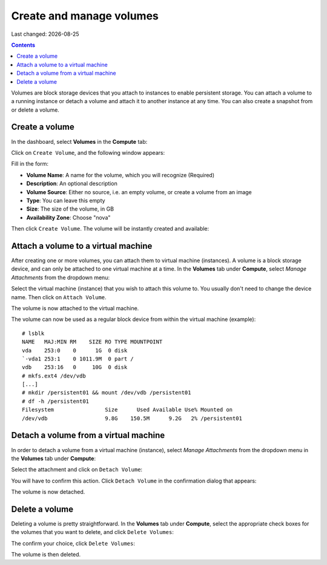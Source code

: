 .. |date| date::

Create and manage volumes
=========================

Last changed: |date|

.. contents::


Volumes are block storage devices that you attach to instances to
enable persistent storage. You can attach a volume to a running
instance or detach a volume and attach it to another instance at any
time. You can also create a snapshot from or delete a volume.


Create a volume
---------------

In the dashboard, select **Volumes** in the **Compute** tab:

.. image:: images/dashboard-volumes-01.png
   :align: center
   :alt: Dashboard - Compute -> Volumes

Click on ``Create Volume``, and the following window appears:

.. image:: images/dashboard-create-volume-01.png
   :align: center
   :alt: Dashboard - Create Volume

Fill in the form:

* **Volume Name**: A name for the volume, which you will recognize
  (Required)
* **Description**: An optional description
* **Volume Source**: Either no source, i.e. an empty volume, or create
  a volume from an image
* **Type**: You can leave this empty
* **Size**: The size of the volume, in GB
* **Availability Zone**: Choose "nova"

Then click ``Create Volume``. The volume will be instantly created and
available:

.. image:: images/dashboard-create-volume-02.png
   :align: center
   :alt: Dashboard - Create Volume finished


Attach a volume to a virtual machine
------------------------------------

After creating one or more volumes, you can attach them to virtual
machine (instances). A volume is a block storage device, and can only
be attached to one virtual machine at a time. In the **Volumes** tab
under **Compute**, select *Manage Attachments* from the dropdown menu:

.. image:: images/dashboard-attach-volume-01.png
   :align: center
   :alt: Dashboard - Attach volume

Select the virtual machine (instance) that you wish to attach this
volume to. You usually don't need to change the device name. Then
click on ``Attach Volume``.

.. image:: images/dashboard-attach-volume-02.png
   :align: center
   :alt: Dashboard - Attach volume part 2

The volume is now attached to the virtual machine.

.. image:: images/dashboard-attach-volume-03.png
   :align: center
   :alt: Dashboard - Attach volume finished

The volume can now be used as a regular block device from within the
virtual machine (example)::

  # lsblk
  NAME   MAJ:MIN RM    SIZE RO TYPE MOUNTPOINT
  vda    253:0    0      1G  0 disk
  `-vda1 253:1    0 1011.9M  0 part /
  vdb    253:16   0     10G  0 disk
  # mkfs.ext4 /dev/vdb
  [...]
  # mkdir /persistent01 && mount /dev/vdb /persistent01
  # df -h /persistent01
  Filesystem                Size      Used Available Use% Mounted on
  /dev/vdb                  9.8G    150.5M      9.2G   2% /persistent01



Detach a volume from a virtual machine
--------------------------------------

In order to detach a volume from a virtual machine (instance),
select *Manage Attachments* from the dropdown menu in the **Volumes** tab
under **Compute**:

.. image:: images/dashboard-detach-volume-01.png
   :align: center
   :alt: Dashboard - Detach volume

Select the attachment and click on ``Detach Volume``:

.. image:: images/dashboard-detach-volume-02.png
   :align: center
   :alt: Dashboard - Detach volume part 2

You will have to confirm this action. Click ``Detach Volume`` in the
confirmation dialog that appears:

.. image:: images/dashboard-detach-volume-03.png
   :align: center
   :alt: Dashboard - Detach volume confirmation

The volume is now detached.


Delete a volume
---------------

Deleting a volume is pretty straightforward. In the **Volumes** tab
under **Compute**, select the appropriate check boxes for the volumes
that you want to delete, and click ``Delete Volumes``:

.. image:: images/dashboard-delete-volume-01.png
   :align: center
   :alt: Dashboard - Delete volumes

The confirm your choice, click ``Delete Volumes``:

.. image:: images/dashboard-delete-volume-02.png
   :align: center
   :alt: Dashboard - Delete volumes confirmation

The volume is then deleted.
